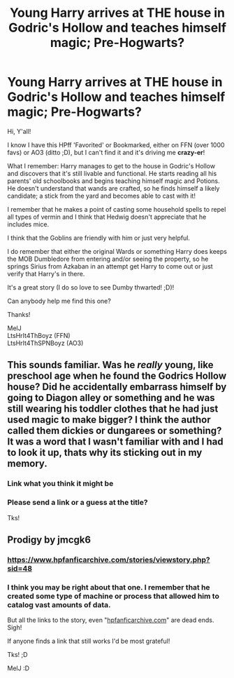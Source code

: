 #+TITLE: Young Harry arrives at THE house in Godric's Hollow and teaches himself magic; Pre-Hogwarts?

* Young Harry arrives at THE house in Godric's Hollow and teaches himself magic; Pre-Hogwarts?
:PROPERTIES:
:Score: 11
:DateUnix: 1588729969.0
:DateShort: 2020-May-06
:FlairText: What's That Fic?
:END:
Hi, Y'all!

I know I have this HPff 'Favorited' or Bookmarked, either on FFN (over 1000 favs) or AO3 (ditto ;D), but I can't find it and it's driving me *crazy-er*!

What I remember: Harry manages to get to the house in Godric's Hollow and discovers that it's still livable and functional. He starts reading all his parents' old schoolbooks and begins teaching himself magic and Potions. He doesn't understand that wands are crafted, so he finds himself a likely candidate; a stick from the yard and becomes able to cast with it!

I remember that he makes a point of casting some household spells to repel all types of vermin and I think that Hedwig doesn't appreciate that he includes mice.

I think that the Goblins are friendly with him or just very helpful.

I do remember that either the original Wards or something Harry does keeps the MOB Dumbledore from entering and/or seeing the property, so he springs Sirius from Azkaban in an attempt get Harry to come out or just verify that Harry's in there.

It's a great story (I do so love to see Dumby thwarted! ;D)!

Can anybody help me find this one?

Thanks!

MelJ\\
LtsHrIt4ThBoyz (FFN)\\
LtsHrIt4ThSPNBoyz (AO3)


** This sounds familiar. Was he /really/ young, like preschool age when he found the Godrics Hollow house? Did he accidentally embarrass himself by going to Diagon alley or something and he was still wearing his toddler clothes that he had just used magic to make bigger? I think the author called them dickies or dungarees or something? It was a word that I wasn't familiar with and I had to look it up, thats why its sticking out in my memory.
:PROPERTIES:
:Author: LadySmuag
:Score: 5
:DateUnix: 1588733464.0
:DateShort: 2020-May-06
:END:

*** Link what you think it might be
:PROPERTIES:
:Author: Erkkifloof
:Score: 1
:DateUnix: 1588744338.0
:DateShort: 2020-May-06
:END:


*** Please send a link or a guess at the title?

Tks!
:PROPERTIES:
:Score: 1
:DateUnix: 1589261800.0
:DateShort: 2020-May-12
:END:


** Prodigy by jmcgk6
:PROPERTIES:
:Author: BigDuckHere
:Score: 1
:DateUnix: 1588750496.0
:DateShort: 2020-May-06
:END:

*** [[https://www.hpfanficarchive.com/stories/viewstory.php?sid=48]]
:PROPERTIES:
:Author: Isameesh
:Score: 1
:DateUnix: 1588753626.0
:DateShort: 2020-May-06
:END:


*** I think you may be right about that one. I remember that he created some type of machine or process that allowed him to catalog vast amounts of data.

But all the links to the story, even "[[https://hpfanficarchive.com][hpfanficarchive.com]]" are dead ends. Sigh!

If anyone finds a link that still works I'd be most grateful!

Tks! ;D

MelJ :D
:PROPERTIES:
:Score: 1
:DateUnix: 1589262067.0
:DateShort: 2020-May-12
:END:
